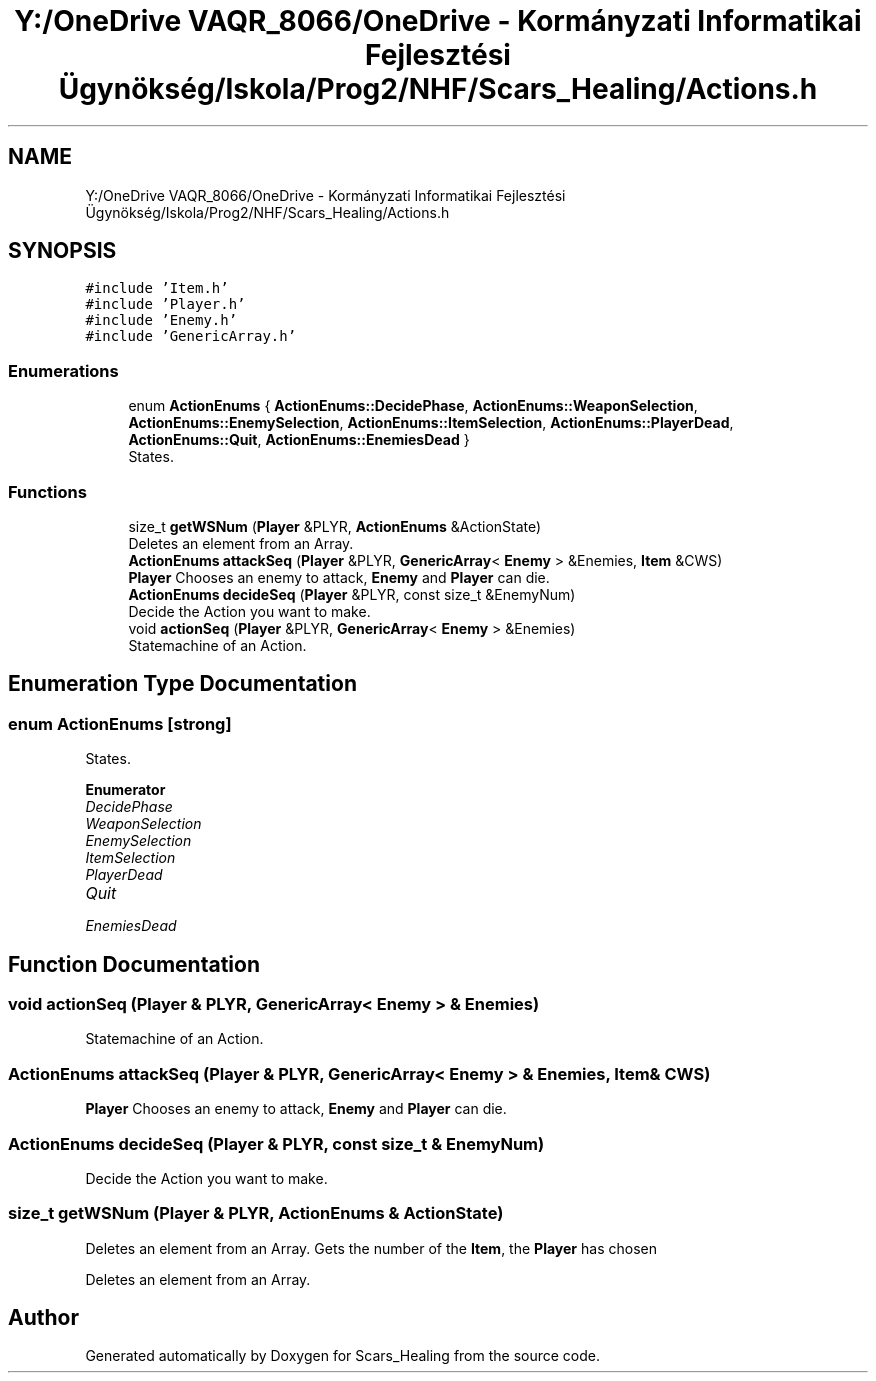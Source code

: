.TH "Y:/OneDrive VAQR_8066/OneDrive - Kormányzati Informatikai Fejlesztési Ügynökség/Iskola/Prog2/NHF/Scars_Healing/Actions.h" 3 "Sat May 2 2020" "Scars_Healing" \" -*- nroff -*-
.ad l
.nh
.SH NAME
Y:/OneDrive VAQR_8066/OneDrive - Kormányzati Informatikai Fejlesztési Ügynökség/Iskola/Prog2/NHF/Scars_Healing/Actions.h
.SH SYNOPSIS
.br
.PP
\fC#include 'Item\&.h'\fP
.br
\fC#include 'Player\&.h'\fP
.br
\fC#include 'Enemy\&.h'\fP
.br
\fC#include 'GenericArray\&.h'\fP
.br

.SS "Enumerations"

.in +1c
.ti -1c
.RI "enum \fBActionEnums\fP { \fBActionEnums::DecidePhase\fP, \fBActionEnums::WeaponSelection\fP, \fBActionEnums::EnemySelection\fP, \fBActionEnums::ItemSelection\fP, \fBActionEnums::PlayerDead\fP, \fBActionEnums::Quit\fP, \fBActionEnums::EnemiesDead\fP }"
.br
.RI "States\&. "
.in -1c
.SS "Functions"

.in +1c
.ti -1c
.RI "size_t \fBgetWSNum\fP (\fBPlayer\fP &PLYR, \fBActionEnums\fP &ActionState)"
.br
.RI "Deletes an element from an Array\&. "
.ti -1c
.RI "\fBActionEnums\fP \fBattackSeq\fP (\fBPlayer\fP &PLYR, \fBGenericArray\fP< \fBEnemy\fP > &Enemies, \fBItem\fP &CWS)"
.br
.RI "\fBPlayer\fP Chooses an enemy to attack, \fBEnemy\fP and \fBPlayer\fP can die\&. "
.ti -1c
.RI "\fBActionEnums\fP \fBdecideSeq\fP (\fBPlayer\fP &PLYR, const size_t &EnemyNum)"
.br
.RI "Decide the Action you want to make\&. "
.ti -1c
.RI "void \fBactionSeq\fP (\fBPlayer\fP &PLYR, \fBGenericArray\fP< \fBEnemy\fP > &Enemies)"
.br
.RI "Statemachine of an Action\&. "
.in -1c
.SH "Enumeration Type Documentation"
.PP 
.SS "enum \fBActionEnums\fP\fC [strong]\fP"

.PP
States\&. 
.PP
\fBEnumerator\fP
.in +1c
.TP
\fB\fIDecidePhase \fP\fP
.TP
\fB\fIWeaponSelection \fP\fP
.TP
\fB\fIEnemySelection \fP\fP
.TP
\fB\fIItemSelection \fP\fP
.TP
\fB\fIPlayerDead \fP\fP
.TP
\fB\fIQuit \fP\fP
.TP
\fB\fIEnemiesDead \fP\fP
.SH "Function Documentation"
.PP 
.SS "void actionSeq (\fBPlayer\fP & PLYR, \fBGenericArray\fP< \fBEnemy\fP > & Enemies)"

.PP
Statemachine of an Action\&. 
.SS "\fBActionEnums\fP attackSeq (\fBPlayer\fP & PLYR, \fBGenericArray\fP< \fBEnemy\fP > & Enemies, \fBItem\fP & CWS)"

.PP
\fBPlayer\fP Chooses an enemy to attack, \fBEnemy\fP and \fBPlayer\fP can die\&. 
.SS "\fBActionEnums\fP decideSeq (\fBPlayer\fP & PLYR, const size_t & EnemyNum)"

.PP
Decide the Action you want to make\&. 
.SS "size_t getWSNum (\fBPlayer\fP & PLYR, \fBActionEnums\fP & ActionState)"

.PP
Deletes an element from an Array\&. Gets the number of the \fBItem\fP, the \fBPlayer\fP has chosen
.PP
Deletes an element from an Array\&. 
.SH "Author"
.PP 
Generated automatically by Doxygen for Scars_Healing from the source code\&.
